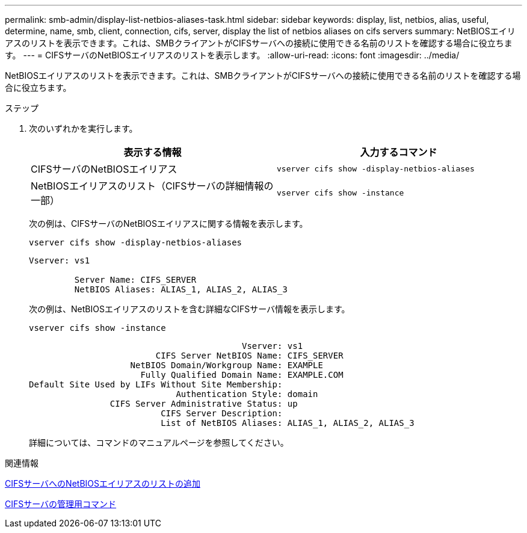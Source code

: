 ---
permalink: smb-admin/display-list-netbios-aliases-task.html 
sidebar: sidebar 
keywords: display, list, netbios, alias, useful, determine, name, smb, client, connection, cifs, server, display the list of netbios aliases on cifs servers 
summary: NetBIOSエイリアスのリストを表示できます。これは、SMBクライアントがCIFSサーバへの接続に使用できる名前のリストを確認する場合に役立ちます。 
---
= CIFSサーバのNetBIOSエイリアスのリストを表示します。
:allow-uri-read: 
:icons: font
:imagesdir: ../media/


[role="lead"]
NetBIOSエイリアスのリストを表示できます。これは、SMBクライアントがCIFSサーバへの接続に使用できる名前のリストを確認する場合に役立ちます。

.ステップ
. 次のいずれかを実行します。
+
|===
| 表示する情報 | 入力するコマンド 


 a| 
CIFSサーバのNetBIOSエイリアス
 a| 
`vserver cifs show -display-netbios-aliases`



 a| 
NetBIOSエイリアスのリスト（CIFSサーバの詳細情報の一部）
 a| 
`vserver cifs show -instance`

|===
+
次の例は、CIFSサーバのNetBIOSエイリアスに関する情報を表示します。

+
`vserver cifs show -display-netbios-aliases`

+
[listing]
----
Vserver: vs1

         Server Name: CIFS_SERVER
         NetBIOS Aliases: ALIAS_1, ALIAS_2, ALIAS_3
----
+
次の例は、NetBIOSエイリアスのリストを含む詳細なCIFSサーバ情報を表示します。

+
`vserver cifs show -instance`

+
[listing]
----

                                          Vserver: vs1
                         CIFS Server NetBIOS Name: CIFS_SERVER
                    NetBIOS Domain/Workgroup Name: EXAMPLE
                      Fully Qualified Domain Name: EXAMPLE.COM
Default Site Used by LIFs Without Site Membership:
                             Authentication Style: domain
                CIFS Server Administrative Status: up
                          CIFS Server Description:
                          List of NetBIOS Aliases: ALIAS_1, ALIAS_2, ALIAS_3
----
+
詳細については、コマンドのマニュアルページを参照してください。



.関連情報
xref:add-list-netbios-aliases-server-task.adoc[CIFSサーバへのNetBIOSエイリアスのリストの追加]

xref:commands-manage-servers-reference.adoc[CIFSサーバの管理用コマンド]
